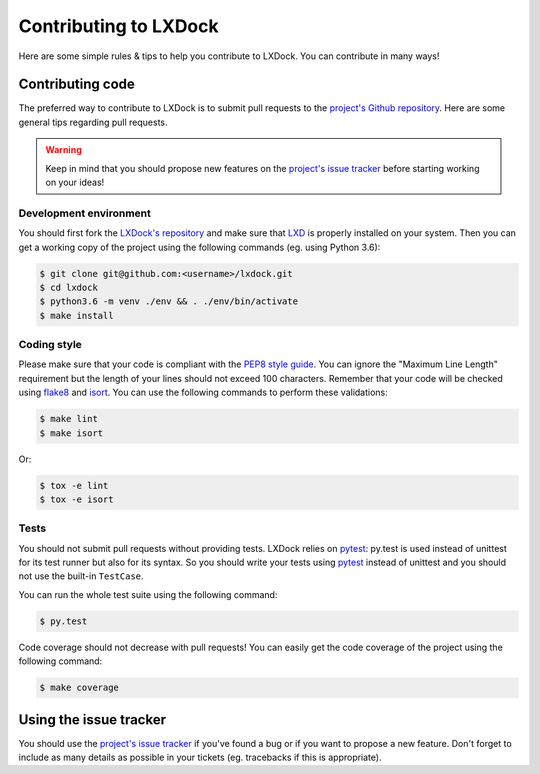 Contributing to LXDock
======================

Here are some simple rules & tips to help you contribute to LXDock. You can contribute in many ways!

Contributing code
-----------------

The preferred way to contribute to LXDock is to submit pull requests to the `project's Github
repository <https://github.com/lxdock/lxdock>`_. Here are some general tips regarding pull requests.

.. warning::

  Keep in mind that you should propose new features on the `project's issue tracker
  <https://github.com/lxdock/lxdock/issues>`_ before starting working on your ideas!

Development environment
#######################

You should first fork the `LXDock's repository <https://github.com/lxdock/lxdock>`_ and make sure
that `LXD <https://www.ubuntu.com/cloud/lxd>`_ is properly installed on your system. Then you can
get a working copy of the project using the following commands (eg. using Python 3.6):

.. code-block:: bash

  $ git clone git@github.com:<username>/lxdock.git
  $ cd lxdock
  $ python3.6 -m venv ./env && . ./env/bin/activate
  $ make install

Coding style
############

Please make sure that your code is compliant with the
`PEP8 style guide <https://www.python.org/dev/peps/pep-0008/>`_. You can ignore the "Maximum Line
Length" requirement but the length of your lines should not exceed 100 characters. Remember that
your code will be checked using `flake8 <https://pypi.python.org/pypi/flake8>`_ and
`isort <https://pypi.python.org/pypi/isort/4.2.5>`_. You can use the following commands to perform
these validations:

.. code-block:: bash

  $ make lint
  $ make isort

Or:

.. code-block:: bash

  $ tox -e lint
  $ tox -e isort

Tests
#####

You should not submit pull requests without providing tests. LXDock relies on
`pytest <http://pytest.org/latest/>`_: py.test is used instead of unittest for its test runner but
also for its syntax. So you should write your tests using `pytest <http://pytest.org/latest/>`_
instead of unittest and you should not use the built-in ``TestCase``.

You can run the whole test suite using the following command:

.. code-block:: bash

  $ py.test

Code coverage should not decrease with pull requests! You can easily get the code coverage of the
project using the following command:

.. code-block:: bash

  $ make coverage

Using the issue tracker
-----------------------

You should use the `project's issue tracker <https://github.com/lxdock/lxdock/issues>`_ if you've
found a bug or if you want to propose a new feature. Don't forget to include as many details as
possible in your tickets (eg. tracebacks if this is appropriate).
